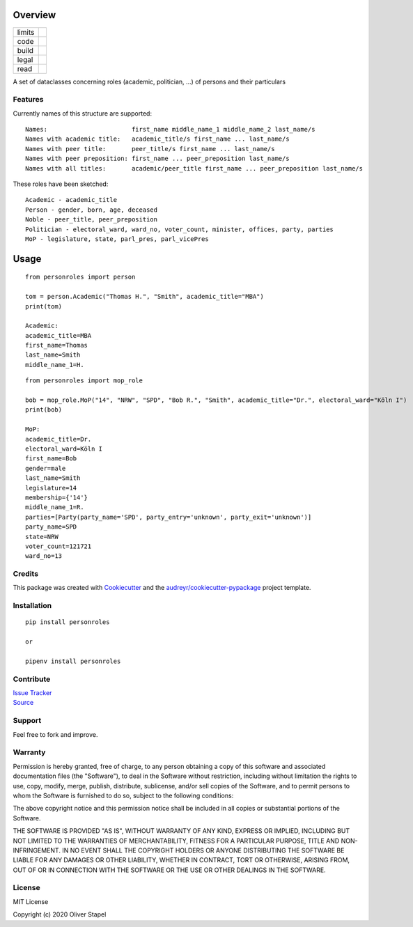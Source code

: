 Overview
========

.. |docs| image:: https://readthedocs.org/projects/person/badge/?version=latest
    :target: https://person.readthedocs.io/en/latest/?badge=latest
    :alt: Documentation Status

.. |codacy| image:: https://app.codacy.com/project/badge/Grade/5a29d30f3ec7470cb17085a29a4c6a8f
    :target: https://www.codacy.com/manual/0LL13/person?utm_source=github.com&amp;utm_medium=referral&amp;utm_content=0LL13/person&amp;utm_campaign=Badge_Grade)  

.. |Travis CI| image:: https://travis-ci.org/0LL13/person.svg?branch=master
    :target: https://travis-ci.org/github/0LL13/person
    :alt: Travis-CI Build Status

.. |supported-versions| image:: https://img.shields.io/pypi/pyversions/personroles.svg
    :target: https://www.python.org/
    :alt: Supported versions

.. |supported-implementations| image:: https://img.shields.io/pypi/implementation/personroles.svg
    :target: https://realpython.com/cpython-source-code-guide/ 
    :alt: Supported implementations

.. |license| image:: https://img.shields.io/github/license/0LL13/person
    :target: https://opensource.org/licenses/MIT
    :alt: GitHub

.. |update| image:: https://pyup.io/repos/github/0LL13/person/shield.svg
    :target: https://pyup.io/repos/github/0LL13/person/
    :alt: Updates

.. |coverage| image:: https://codecov.io/gh/0LL13/person/branch/master/graph/badge.svg
    :target: https://codecov.io/gh/0LL13/person

.. |pypi| image:: https://img.shields.io/pypi/v/personroles
    :target: https://pypi.org/project/personroles/
    :alt: PyPI

.. |pull| image:: https://img.shields.io/github/issues-pr/0LL13/person
    :target: https://github.com/0LL13/person/pulls
    :alt: GitHub pull requests

.. |climate| image:: https://api.codeclimate.com/v1/badges/714a256d1edf47898a22/maintainability
   :target: https://codeclimate.com/github/0LL13/person/maintainability
   :alt: Maintainability

.. |bandit| image:: https://img.shields.io/badge/security-bandit-yellow.svg
    :target: https://github.com/PyCQA/bandit
    :alt: Security Status

.. |coveralls| image:: https://coveralls.io/repos/github/0LL13/person/badge.svg?branch=master
    :target: https://coveralls.io/github/0LL13/person?branch=master

.. list-table::
    :widths: auto 

    * - limits
      - |pypi| |supported-versions| |supported-implementations|
    * - code
      - |codacy| |coverage| |coveralls| |climate| |update| |pull| |bandit|
    * - build
      - |Travis CI|
    * - legal
      - |license|
    * - read
      - |docs|

A set of dataclasses concerning roles (academic, politician, ...)  of persons and their particulars

Features
--------

Currently names of this structure are supported::

    Names:                       first_name middle_name_1 middle_name_2 last_name/s
    Names with academic title:   academic_title/s first_name ... last_name/s
    Names with peer title:       peer_title/s first_name ... last_name/s
    Names with peer preposition: first_name ... peer_preposition last_name/s
    Names with all titles:       academic/peer_title first_name ... peer_preposition last_name/s

These roles have been sketched::

    Academic - academic_title
    Person - gender, born, age, deceased
    Noble - peer_title, peer_preposition
    Politician - electoral_ward, ward_no, voter_count, minister, offices, party, parties
    MoP - legislature, state, parl_pres, parl_vicePres

Usage
=====
::

    from personroles import person

    tom = person.Academic("Thomas H.", "Smith", academic_title="MBA")
    print(tom)

    Academic:
    academic_title=MBA
    first_name=Thomas
    last_name=Smith
    middle_name_1=H.

::

    from personroles import mop_role

    bob = mop_role.MoP("14", "NRW", "SPD", "Bob R.", "Smith", academic_title="Dr.", electoral_ward="Köln I")
    print(bob)

    MoP:
    academic_title=Dr.
    electoral_ward=Köln I
    first_name=Bob
    gender=male
    last_name=Smith
    legislature=14
    membership={'14'}
    middle_name_1=R.
    parties=[Party(party_name='SPD', party_entry='unknown', party_exit='unknown')]
    party_name=SPD
    state=NRW
    voter_count=121721
    ward_no=13

Credits
-------

This package was created with Cookiecutter_ and the `audreyr/cookiecutter-pypackage`_ project template.

.. _Cookiecutter: https://github.com/audreyr/cookiecutter
.. _`audreyr/cookiecutter-pypackage`: https://github.com/audreyr/cookiecutter-pypackage

Installation
------------
::

    pip install personroles

    or 

    pipenv install personroles

Contribute
----------

| `Issue Tracker`_
| Source_

.. _`Issue Tracker`: https://github.com/0LL13/person/issues
.. _Source: https://github.com/0LL13/person

Support
-------

Feel free to fork and improve.

Warranty
--------

Permission is hereby granted, free of charge, to any person obtaining a copy
of this software and associated documentation files (the "Software"), to deal
in the Software without restriction, including without limitation the rights
to use, copy, modify, merge, publish, distribute, sublicense, and/or sell
copies of the Software, and to permit persons to whom the Software is
furnished to do so, subject to the following conditions:

The above copyright notice and this permission notice shall be included in all
copies or substantial portions of the Software.

THE SOFTWARE IS PROVIDED "AS IS", WITHOUT WARRANTY OF ANY KIND, EXPRESS OR
IMPLIED, INCLUDING BUT NOT LIMITED TO THE WARRANTIES OF MERCHANTABILITY,
FITNESS FOR A PARTICULAR PURPOSE, TITLE AND NON-INFRINGEMENT. IN NO EVENT SHALL
THE COPYRIGHT HOLDERS OR ANYONE DISTRIBUTING THE SOFTWARE BE LIABLE FOR ANY
DAMAGES OR OTHER LIABILITY, WHETHER IN CONTRACT, TORT OR OTHERWISE, ARISING
FROM, OUT OF OR IN CONNECTION WITH THE SOFTWARE OR THE USE OR OTHER DEALINGS
IN THE SOFTWARE.

License
-------

MIT License

Copyright (c) 2020 Oliver Stapel
